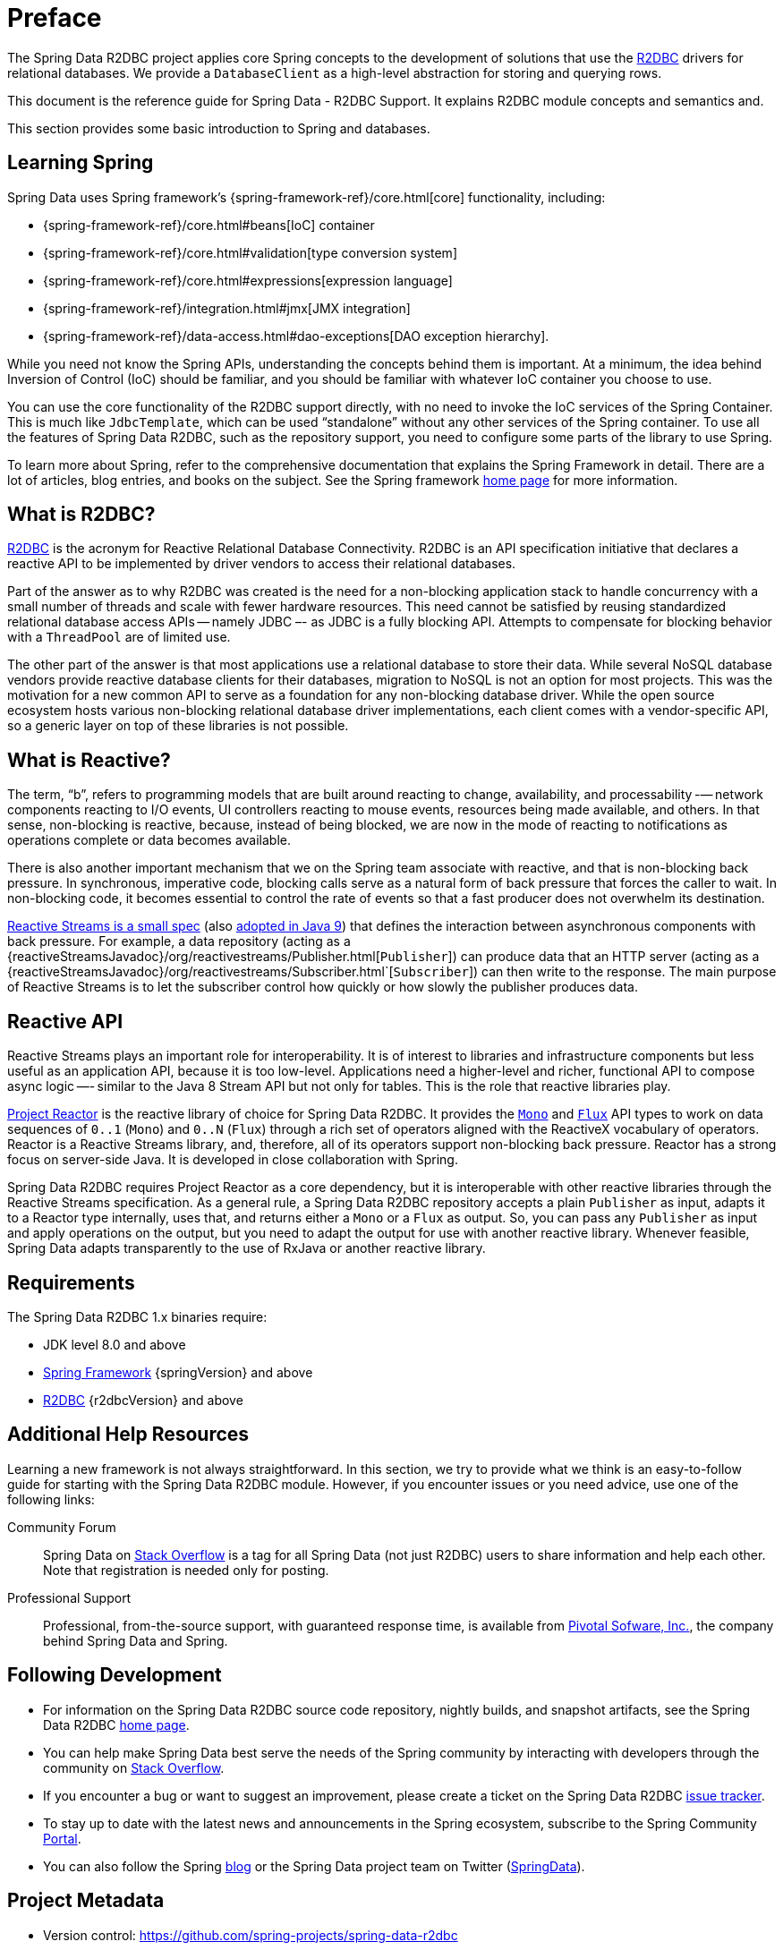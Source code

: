[[preface]]
= Preface

The Spring Data R2DBC project applies core Spring concepts to the development of solutions that use the https://r2dbc.io[R2DBC] drivers for relational databases.
We provide a `DatabaseClient` as a high-level abstraction for storing and querying rows.

This document is the reference guide for Spring Data - R2DBC Support.
It explains R2DBC module concepts and semantics and.

This section provides some basic introduction to Spring and databases.
[[get-started:first-steps:spring]]
== Learning Spring

Spring Data uses Spring framework's {spring-framework-ref}/core.html[core] functionality, including:

* {spring-framework-ref}/core.html#beans[IoC] container
* {spring-framework-ref}/core.html#validation[type conversion system]
* {spring-framework-ref}/core.html#expressions[expression language]
* {spring-framework-ref}/integration.html#jmx[JMX integration]
* {spring-framework-ref}/data-access.html#dao-exceptions[DAO exception hierarchy].

While you need not know the Spring APIs, understanding the concepts behind them is important.
At a minimum, the idea behind Inversion of Control (IoC) should be familiar, and you should be familiar with whatever IoC container you choose to use.

You can use the core functionality of the R2DBC support directly, with no need to invoke the IoC services of the Spring Container.
This is much like `JdbcTemplate`, which can be used "`standalone`" without any other services of the Spring container.
To use all the features of Spring Data R2DBC, such as the repository support, you need to configure some parts of the library to use Spring.

To learn more about Spring, refer to the comprehensive documentation that explains the Spring Framework in detail.
There are a lot of articles, blog entries, and books on the subject.
See the Spring framework https://spring.io/docs[home page] for more information.

[[get-started:first-steps:what]]
== What is R2DBC?

https://r2dbc.io[R2DBC] is the acronym for Reactive Relational Database Connectivity.
R2DBC is an API specification initiative that declares a reactive API to be implemented by driver vendors to access their relational databases.

Part of the answer as to why R2DBC was created is the need for a non-blocking application stack to handle concurrency with a small number of threads and scale with fewer hardware resources.
This need cannot be satisfied by reusing standardized relational database access APIs -- namely JDBC –- as JDBC is a fully blocking API.
Attempts to compensate for blocking behavior with a `ThreadPool` are of limited use.

The other part of the answer is that most applications use a relational database to store their data.
While several NoSQL database vendors provide reactive database clients for their databases, migration to NoSQL is not an option for most projects.
This was the motivation for a new common API to serve as a foundation for any non-blocking database driver.
While the open source ecosystem hosts various non-blocking relational database driver implementations, each client comes with a vendor-specific API, so a generic layer on top of these libraries is not possible.

[[get-started:first-steps:reactive]]
== What is Reactive?

The term, "`b`", refers to programming models that are built around reacting to change, availability, and processability -— network components reacting to I/O events, UI controllers reacting to mouse events, resources being made available, and others.
In that sense, non-blocking is reactive, because, instead of being blocked, we are now in the mode of reacting to notifications as operations complete or data becomes available.

There is also another important mechanism that we on the Spring team associate with reactive, and that is non-blocking back pressure.
In synchronous, imperative code, blocking calls serve as a natural form of back pressure that forces the caller to wait.
In non-blocking code, it becomes essential to control the rate of events so that a fast producer does not overwhelm its destination.

https://github.com/reactive-streams/reactive-streams-jvm/blob/v{reactiveStreamsVersion}/README.md#specification[Reactive Streams is a small spec] (also https://docs.oracle.com/javase/9/docs/api/java/util/concurrent/Flow.html[adopted in Java 9]) that defines the interaction between asynchronous components with back pressure.
For example, a data repository (acting as a {reactiveStreamsJavadoc}/org/reactivestreams/Publisher.html[`Publisher`]) can produce data that an HTTP server (acting as a {reactiveStreamsJavadoc}/org/reactivestreams/Subscriber.html`[`Subscriber`]) can then write to the response.
The main purpose of Reactive Streams is to let the subscriber control how quickly or how slowly the publisher produces data.

[[get-started:first-steps:reactive-api]]
== Reactive API

Reactive Streams plays an important role for interoperability. It is of interest to libraries and infrastructure components but less useful as an application API, because it is too low-level.
Applications need a higher-level and richer, functional API to compose async logic —- similar to the Java 8 Stream API but not only for tables.
This is the role that reactive libraries play.

https://github.com/reactor/reactor[Project Reactor] is the reactive library of choice for Spring Data R2DBC.
It provides the https://projectreactor.io/docs/core/release/api/reactor/core/publisher/Mono.html[`Mono`] and https://projectreactor.io/docs/core/release/api/reactor/core/publisher/Flux.html[`Flux`] API types to work on data sequences of `0..1` (`Mono`) and `0..N` (`Flux`) through a rich set of operators aligned with the ReactiveX vocabulary of operators.
Reactor is a Reactive Streams library, and, therefore, all of its operators support non-blocking back pressure.
Reactor has a strong focus on server-side Java. It is developed in close collaboration with Spring.

Spring Data R2DBC requires Project Reactor as a core dependency, but it is interoperable with other reactive libraries through the  Reactive Streams specification.
As a general rule, a Spring Data R2DBC repository accepts a plain `Publisher` as input, adapts it to a Reactor type internally, uses that, and returns either a `Mono` or a `Flux` as output.
So, you can pass any `Publisher` as input and apply operations on the output, but you need to adapt the output for use with another reactive library.
Whenever feasible, Spring Data adapts transparently to the use of RxJava or another reactive library.

[[requirements]]
== Requirements

The Spring Data R2DBC 1.x binaries require:

* JDK level 8.0 and above
* https://spring.io/docs[Spring Framework] {springVersion} and above
* https://r2dbc.io[R2DBC] {r2dbcVersion} and above

[[get-started:help]]
== Additional Help Resources

Learning a new framework is not always straightforward.
In this section, we try to provide what we think is an easy-to-follow guide for starting with the Spring Data R2DBC module.
However, if you encounter issues or you need advice, use one of the following links:

[[get-started:help:community]]
Community Forum :: Spring Data on https://stackoverflow.com/questions/tagged/spring-data[Stack Overflow] is a tag for all Spring Data (not just R2DBC) users to share information and help each other.
Note that registration is needed only for posting.

[[get-started:help:professional]]
Professional Support :: Professional, from-the-source support, with guaranteed response time, is available from https://pivotal.io/[Pivotal Sofware, Inc.], the company behind Spring Data and Spring.

[[get-started:up-to-date]]
== Following Development

* For information on the Spring Data R2DBC source code repository, nightly builds, and snapshot artifacts, see the Spring Data R2DBC https://projects.spring.io/spring-data-r2dbc/[home page].

* You can help make Spring Data best serve the needs of the Spring community by interacting with developers through the community on https://stackoverflow.com/questions/tagged/spring-data[Stack Overflow].

* If you encounter a bug or want to suggest an improvement, please create a ticket on the Spring Data R2DBC https://github.com/spring-projects/spring-data-r2dbc/issues[issue tracker].

* To stay up to date with the latest news and announcements in the Spring ecosystem, subscribe to the Spring Community https://spring.io[Portal].

* You can also follow the Spring https://spring.io/blog[blog] or the Spring Data project team on Twitter (https://twitter.com/SpringData[SpringData]).

[[project-metadata]]
== Project Metadata

* Version control: https://github.com/spring-projects/spring-data-r2dbc
* Bugtracker: https://github.com/spring-projects/spring-data-r2dbc/issues
* Release repository: https://repo.spring.io/libs-release
* Milestone repository: https://repo.spring.io/libs-milestone
* Snapshot repository: https://repo.spring.io/libs-snapshot
